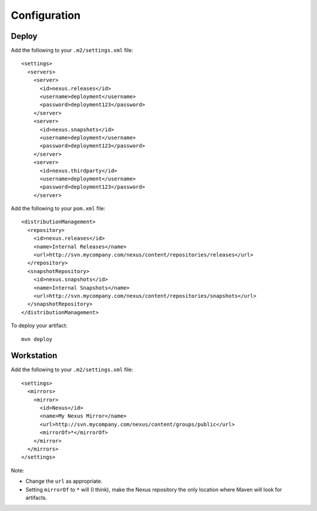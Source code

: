 Configuration
*************

Deploy
======

Add the following to your ``.m2/settings.xml`` file:

::

  <settings>
    <servers>
      <server>
        <id>nexus.releases</id>
        <username>deployment</username>
        <password>deployment123</password>
      </server>
      <server>
        <id>nexus.snapshots</id>
        <username>deployment</username>
        <password>deployment123</password>
      </server>
      <server>
        <id>nexus.thirdparty</id>
        <username>deployment</username>
        <password>deployment123</password>
      </server>

Add the following to your ``pom.xml`` file:

::

  <distributionManagement>
    <repository>
      <id>nexus.releases</id>
      <name>Internal Releases</name>
      <url>http://svn.mycompany.com/nexus/content/repositories/releases</url>
    </repository>
    <snapshotRepository>
      <id>nexus.snapshots</id>
      <name>Internal Snapshots</name>
      <url>http://svn.mycompany.com/nexus/content/repositories/snapshots</url>
    </snapshotRepository>
  </distributionManagement>

To deploy your artifact:

::

  mvn deploy

Workstation
===========

Add the following to your ``.m2/settings.xml`` file:

::

  <settings>
    <mirrors>
      <mirror>
        <id>Nexus</id>
        <name>My Nexus Mirror</name>
        <url>http://svn.mycompany.com/nexus/content/groups/public</url>
        <mirrorOf>*</mirrorOf>
      </mirror>
    </mirrors>
  </settings>

Note:

- Change the ``url`` as appropriate.
- Setting ``mirrorOf`` to ``*`` will (I think), make the Nexus repository the
  only location where Maven will look for artifacts.

